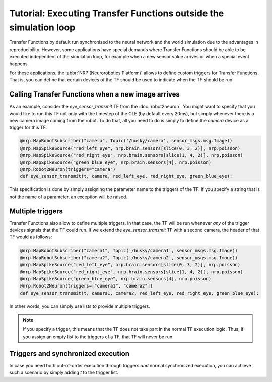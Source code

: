 Tutorial: Executing Transfer Functions outside the simulation loop
==================================================================

.. todo:: Add author/responsible

Transfer Functions by default run synchronized to the neural network and the world simulation due to
the advantages in reproducibility. However, some applications have special demands where Transfer
Functions should be able to be executed independent of the simulation loop, for example when a new
sensor value arrives or when a special event happens.

For these applications, the :abbr:`NRP (Neurorobotics Platform)` allows to define custom triggers for Transfer Functions. That is,
you can define that certain devices of the TF should be used to indicate when the TF should be run.

Calling Transfer Functions when a new image arrives
---------------------------------------------------

As an example, consider the *eye_sensor_transmit* TF from the :doc:`robot2neuron`. You might want to specify
that you would like to run this TF not only with the timestep of the CLE (by default every 20ms),
but simply whenever there is a new camera image coming from the robot. To do that, all you need to do is simply
to define the *camera* device as a trigger for this TF.


.. code-block:: python

    @nrp.MapRobotSubscriber("camera", Topic('/husky/camera', sensor_msgs.msg.Image))
    @nrp.MapSpikeSource("red_left_eye", nrp.brain.sensors[slice(0, 3, 2)], nrp.poisson)
    @nrp.MapSpikeSource("red_right_eye", nrp.brain.sensors[slice(1, 4, 2)], nrp.poisson)
    @nrp.MapSpikeSource("green_blue_eye", nrp.brain.sensors[4], nrp.poisson)
    @nrp.Robot2Neuron(triggers="camera")
    def eye_sensor_transmit(t, camera, red_left_eye, red_right_eye, green_blue_eye):

This specification is done by simply assigning the parameter name to the triggers of the TF. If you specify
a string that is not the name of a parameter, an exception will be raised.

Multiple triggers
-----------------

Transfer Functions also allow to define multiple triggers. In that case, the TF will be run whenever
*any* of the trigger devices signals that the TF could run. If we extend the *eye_sensor_transmit* TF
with a second camera, the header of that TF would as follows:

.. code-block:: python

    @nrp.MapRobotSubscriber("camera1", Topic('/husky/camera1', sensor_msgs.msg.Image))
    @nrp.MapRobotSubscriber("camera2", Topic('/husky/camera2', sensor_msgs.msg.Image))
    @nrp.MapSpikeSource("red_left_eye", nrp.brain.sensors[slice(0, 3, 2)], nrp.poisson)
    @nrp.MapSpikeSource("red_right_eye", nrp.brain.sensors[slice(1, 4, 2)], nrp.poisson)
    @nrp.MapSpikeSource("green_blue_eye", nrp.brain.sensors[4], nrp.poisson)
    @nrp.Robot2Neuron(triggers=["camera1", "camera2"])
    def eye_sensor_transmit(t, camera1, camera2, red_left_eye, red_right_eye, green_blue_eye):

In other words, you can simply use lists to provide multiple triggers.

.. note::
    If you specify a trigger, this means that the TF does not take part in the normal TF execution
    logic. Thus, if you assign an empty list to the triggers of a TF, that TF will never be run.

Triggers and synchronized execution
-----------------------------------

In case you need both out-of-order execution through triggers *and* normal synchronized execution,
you can achieve such a scenario by simply adding *t* to the trigger list.
